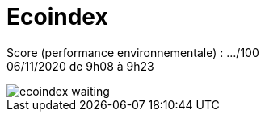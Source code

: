 = Ecoindex

Score (performance environnementale) : .../100 +
06/11/2020 de 9h08 à 9h23

image::ecoindex-waiting.png[align=center]

